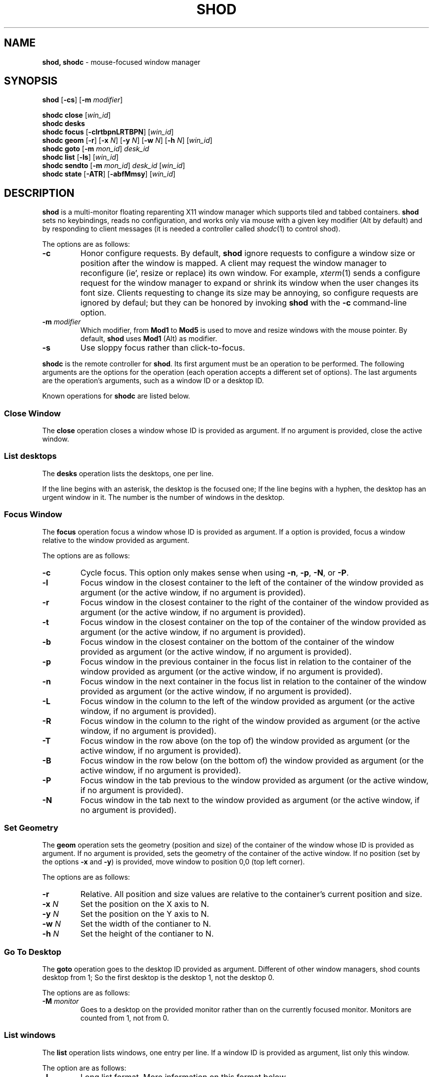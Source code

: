 .TH SHOD 1
.SH NAME
.B shod, shodc
\- mouse-focused window manager
.SH SYNOPSIS
.B shod
.RB [ \-cs ]
.RB [ \-m
.IR modifier ]
.PP
.B shodc close
.RI [ win_id ]
.br
.B shodc desks
.br
.B shodc focus
.RB [ \-clrtbpnLRTBPN ]
.RI [ win_id ]
.br
.B shodc geom
.RB [ \-r ]
.RB [ \-x
.IR N ]
.RB [ \-y
.IR N ]
.RB [ \-w
.IR N ]
.RB [ \-h
.IR N ]
.RI [ win_id ]
.br
.B shodc goto
.RB [ \-m
.IR mon_id ]
.I desk_id
.br
.B shodc list
.RB [ \-ls ]
.RI [ win_id ]
.br
.B shodc sendto
.RB [ \-m
.IR mon_id ]
.I desk_id
.RI [ win_id ]
.br
.B shodc state
.RB [ \-ATR ]
.RB [ \-abfMmsy ]
.RI [ win_id ]
.SH DESCRIPTION
.B shod
is a multi\-monitor floating reparenting X11 window manager which supports tiled and tabbed containers.
.B shod
sets no keybindings, reads no configuration,
and works only via mouse with a given key modifier (Alt by default)
and by responding to client messages
(it is needed
a controller called
.IR shodc (1)
to control shod).
.PP
The options are as follows:
.TP
.B \-c
Honor configure requests.
By default,
.B shod
ignore requests to configure a window size or position after the window is mapped.
A client may request the window manager to reconfigure (ie', resize or replace) its own window.
For example,
.IR xterm (1)
sends a configure request for the window manager to expand or shrink its window
when the user changes its font size.
Clients requesting to change its size may be annoying,
so configure requests are ignored by defaul;
but they can be honored by invoking
.B shod
with the
.B \-c
command-line option.
.TP
\fB\-m\fP \fImodifier\fP
Which modifier, from
.B Mod1
to
.B Mod5
is used to move and resize windows with the mouse pointer.
By default,
.B shod
uses
.B Mod1
(Alt) as modifier.
.TP
.B \-s
Use sloppy focus rather than click-to-focus.
.PP
.B shodc
is the remote controller for
.BR shod .
Its first argument must be an operation to be performed.
The following arguments are the options for the operation
(each operation accepts a different set of options).
The last arguments are the operation's arguments, such as a window ID or a desktop ID.
.PP
Known operations for
.B shodc
are listed below.
.SS Close Window
The
.B close
operation closes a window whose ID is provided as argument.
If no argument is provided, close the active window.
.SS List desktops
The
.B desks
operation lists the desktops, one per line.
.PP
If the line begins with an asterisk, the desktop is the focused one;
If the line begins with a hyphen, the desktop has an urgent window in it.
The number is the number of windows in the desktop.
.SS Focus Window
The
.B focus
operation focus a window whose ID is provided as argument.
If a option is provided, focus a window relative to the window provided as argument.
.PP
The options are as follows:
.TP
.B \-c
Cycle focus. This option only makes sense when using
.BR \-n ,
.BR \-p ,
.BR \-N ,
or
.BR \-P .
.TP
.B \-l
Focus window in the closest container to the left of the container of the window provided as argument
(or the active window, if no argument is provided).
.TP
.B \-r
Focus window in the closest container to the right of the container of the window provided as argument
(or the active window, if no argument is provided).
.TP
.B \-t
Focus window in the closest container on the top of the container of the window provided as argument
(or the active window, if no argument is provided).
.TP
.B \-b
Focus window in the closest container on the bottom of the container of the window provided as argument
(or the active window, if no argument is provided).
.TP
.B \-p
Focus window in the previous container in the focus list
in relation to the container of the window provided as argument
(or the active window, if no argument is provided).
.TP
.B \-n
Focus window in the next container in the focus list
in relation to the container of the window provided as argument
(or the active window, if no argument is provided).
.TP
.B \-L
Focus window in the column to the left of the window provided as argument
(or the active window, if no argument is provided).
.TP
.B \-R
Focus window in the column to the right of the window provided as argument
(or the active window, if no argument is provided).
.TP
.B \-T
Focus window in the row above (on the top of) the window provided as argument
(or the active window, if no argument is provided).
.TP
.B \-B
Focus window in the row below (on the bottom of) the window provided as argument
(or the active window, if no argument is provided).
.TP
.B \-P
Focus window in the tab previous to the window provided as argument
(or the active window, if no argument is provided).
.TP
.B \-N
Focus window in the tab next to the window provided as argument
(or the active window, if no argument is provided).
.SS Set Geometry
The
.B geom
operation sets the geometry (position and size) of the container of the window whose ID is provided as argument.
If no argument is provided, sets the geometry of the container of the active window.
If no position (set by the options
.B \-x
and
.BR \-y )
is provided, move window to position 0,0 (top left corner).
.PP
The options are as follows:
.TP
.B \-r
Relative.
All position and size values are relative to the container's current position and size.
.TP
.B \-x \fIN\fP
Set the position on the X axis to N.
.TP
.B \-y \fIN\fP
Set the position on the Y axis to N.
.TP
.B \-w \fIN\fP
Set the width of the contianer to N.
.TP
.B \-h \fIN\fP
Set the height of the contianer to N.
.SS Go To Desktop
The
.B goto
operation goes to the desktop ID provided as argument.
Different of other window managers, shod counts desktop from 1;
So the first desktop is the desktop 1, not the desktop 0.
.PP
The options are as follows:
.TP
.B \-M \fImonitor\fP
Goes to a desktop on the provided monitor rather than on the currently focused monitor.
Monitors are counted from 1, not from 0.
.SS List windows
The
.B list
operation
lists windows, one entry per line.
If a window ID is provided as argument, list only this window.
.PP
The option are as follows:
.TP
.B \-l
Long list format.
More information on this format below.
.TP
.B \-s
Sort by stacking order.
.PP
If the
.B \-l
option is given, the following information (delimited by tabs) is displayed for each window:
window state,
window desktop,
window geometry (size and position),
ID of the container window is on,
ID of the row window is on,
ID of the window,
name of the window.
.PP
The state consists of a sequence of eight characters,
each one meaning a state for the container.
If a character is \- the state is not set or does not apply to the window.
.IP \(bu 2
The first character is
.B d
to indicate that the window is a dialog.
.IP \(bu 2
The second character is
.B y
to indicate that the window's container is sticky.
.IP \(bu 2
The third character is
.B M
to indicate that the window's container is maximized.
.IP \(bu 2
The fourth character is
.B m
to indicate that the window's container is minimized.
.IP \(bu 2
The fifth character is
.B f
to indicate that the window's container is fullscreen.
.IP \(bu 2
The sixth character is
.B s
to indicate that the window's container is shaded.
.IP \(bu 2
The seventh character is
.B a
to indicate that the window's container is above others,
or
.B b
to indicate that the window's container is below others.
.IP \(bu 2
The eighth character is
.B u
to indicate that the window has the urgency hint set,
.B a
to indicate that the window demands attention,
or
.B U
to indicate that the window is both urgent and demands attention.
.IP \(bu 2
The ninth and last character is
.B a
to indicate that the window is active,
.B f
to indicate that the window is focused,
or
.B A
to indicate that the window is both active and focused.
.SS Send To Desktop
The
.B sendto
operation sends to the desktop ID provided as first argument
the container of the window whose ID provided as second argument.
If no window ID is provided, sends the container of the active window to that desktop.
Different of other window managers, shod counts desktop from 1;
So the first desktop is the desktop 1, not the desktop 0.
.PP
The options are as follows:
.TP
.B \-M \fImonitor\fP
Sends to a desktop on the provided monitor rather than on the currently focused monitor.
Monitors are counted from 1, not from 0.
.SS Set Container State
The
.B state
operation
sets the state of the container of the window whose ID is provided as argument.
If no argument is provided, sets the state of the container of the active window.
.PP
The options are as follows:
.TP
.B \-a
Set state above.
Raise container above others.
.TP
.B \-b
Set state below.
Lower container below others.
.TP
.B \-f
Set state fullscreen.
Make container fullscreen.
.TP
.B \-M
Set state maximized.
Maximize container
.TP
.B \-m
Set state minimized.
Minimize container.
.TP
.B \-s
Set state shaded.
The container is resized to fit its titlebars.
.TP
.B \-y
Set state sticky.
Stick container to the monitor.
.TP
.B \-A
Add (set) state.
Force state to be set.
.TP
.B \-T
Toggle state.
Set state if it is unset, or unset it if it is set.
.TP
.B \-R
Remove (unset) state.
Force state to be unset.
.SH DESKTOP
.PP
.B shod
maintains one virtual monitor for each physical monitor found by
.IR Xinerama (1).
One of the monitors is the focused one, where new windows go to when they are created.
Each monitor contains a different set of virtual desktops (or "desktop", for short).
One of the desktops of a monitor is the focused desktop for that monitor.
.PP
Each monitor has an area called container area, within containers are spawned and can be maximized.
The size and position of a monitor's container area can be changed by bars and the dock.
.PP
Most client windows are displayed in containers;
but some windows are special and are displayed in different ways.
.SS Containers
Containers are floating windows.
A container contains sub\-windows (called tiles) organized in columns, rows, and tabs;
each tile represents a client and can have dialog windows associated with it.
A new container is created in the focused desktop of the focused monitor;
this new container is placed in a empty area of the screen.
.PP
.B Container Structure.
A container has borders (four edge handles and four corner handles) around it; borders are always visible, except when the container is fullscreen.
Borders are used to move and resize containers; more information on that below.
A container has divisors between its columns, and between the rows within each column.
Divisors are used to resize the tiles by dragging them with the first mouse button.
A container has title bars above each row; title bars contains tabs, the left (stack) button and the right (close) button.
More information on those below.
.PP
.B Focus.
Keyboard input goes to the focused client of the focused container.
A container can be focused by clicking on it with the 1st mouse button;
the click is passed to the application, which can process it in a particular way.
The focused container is decorated with a visually distinct decoration (blue in the default theme);
while other containers have either the common decoration (gray in the default theme),
or have the urgent decoration (red in the default theme).
.PP
.B Stacking Order.
Containers are stacked one above the other in the virtual Z axis.
The position of the container in this Z axis can be changed by a operation called raising.
A container can be raised by clicking on it with the 1st mouse button.
The list of containers in this Z axis, from the one in the bottom to the topmost,
is called the stacking order.
The stacking order is organized in four layers:
the bottom layer (for containers below others);
the middle layer (for normal containers);
the upper layer (for containers above others); and
the fullscreen layer (for fullscreen containers, independent of also being below or above others).
When a container in is raised, it moves to the top of its layer.
.PP
.B Container States.
Each container can have one or more of the following states:
maximized (the container occupies the entire container area);
fullscreen (the container occupies the entire monitor and its borders are hidden);
minimized (the container is not shown on the monitor);
shaded (the container is resized to show only the title bars, the clients are hidden);
sticky (the container is stickied to the monitor and appears on the screen no matter which desktop is selected); and
above/below (the container is raised above or lowered below other containers).
.PP
.B Container Movement.
A non-fullscreen, non-maximized container can be moved by the following methods:
by dragging the container border with the mouse button 3;
by dragging a title bar with the mouse button 1; or
by pressing the modifier key and dragging any part of the container with the mouse button 1.
.PP
.B Container Resizing.
A non-fullscreen, non-maximized container can be resized by the following methods:
by dragging the container border with the mouse button 1; or
by pressing the modifier key and dragging any part of the container with the mouse button 3.
.PP
.B The Title\-Bar.
Each title\-bar has tabs, which display the title of its client.
Dragging a tab with the mouse button 1 moves the entire container.
Dragging a tab with the mouse button 3 dettaches the tab from the container.
A detached tab, while being dragged,
can be reattached in other container (or the same container) by dropping it on the title bar or on a divisor,
or can be made into a new container by dropping it elsewhere.
.PP
.B The Left Title\-Bar Button.
Each title bar has a left button.
Clicking on the left title\-bar button with the first mouse button restacks the column
by maximizing its row (and minimizing the other rows in the same column) or undoes this state.
Dragging the left title\-bar button with the third mouse button moves the row through the columns.
.PP
.B The Right Title\-Bar Button.
Each title bar has a right button.
Clicking on the right title-bar button with the first mouse button closes the focused client or its top dialog.
.SS Dialogs
Windows that are transient for another managed windows (called its leader) are mapped in the center of the leader.
.PP
Dialogs are small windows that communicates informate to the user and can prompt for a response.
.PP
.B shod
only changes the position and size of a dialog window when the size of its leader changes.
.SS Splash Screens
Windows of type
.B _NET_WM_WINDOW_TYPE_SPLASH
(called splash screens)
are mapped above all other windows and are stacked on the order they are spawned.
Splash screens cannot be manipulated.
Splash screens have no decoration around them.
.PP
Splash screens are transient windows that appear temporarily while an application is loading.
.PP
.B shod
centers the splash screens on the monitor.
.SS Menus
Windows of type
.BR _NET_WM_WINDOW_TYPE_MENU ,
.BR _NET_WM_WINDOW_TYPE_UTILITY ,
.BR _NET_WM_WINDOW_TYPE_TOOLBAR ,
or
.B MWM_TEAROFF_WINDOW
(called menu windows)
are windows that cannot be tiled or tabbed into a container and are tied to a leader window.
They are floating windows that always appear on top of their leader and are not listed on the list of clients.
.PP
Menu windows, often called torn off windows, are pinnable menus, utility windows and toolbar windows,
ie' toolbars and menus "torn off" from the main application.
.PP
The user can change the position of a menu window in the same way of changing the position of a container.
.SS Prompt
A window of type
.B _NET_WM_WINDOW_TYPE_PROMPT
(called prompt window)
is mapped on the top of the focused monitor.
This window will stay focused and mapped until be closed or a mouse
button is pressed outside that window.  This is an EWMH extension,
only used by
.IR xprompt (1).
.PP
.B shod
does not change the size of the prompt window.
However, shod changes its position.
.SS Desktop windows
Windows of type
.B _NET_WM_WINDOW_TYPE_DESKTOP
(called desktop windows)
are mapped bellow all other windows and are stacked on the order they are spawned.
Desktop windows cannot be manipulated.
Desktop windows have no decoration around them.
.PP
Desktop windows indicates a desktop feature.
That includes windows such as
.IR conky (1)
and windows that manage desktop icons.
.PP
.B shod
does not change the size nor the position of desktop windows.
.SS Notifications
Windows of type
.B _NET_WM_WINDOW_TYPE_NOTIFICATION
(called notifications)
are popped up on the top right corner, one above another.
Notification windows cannot be manipulated.
Notification windows have a decoration around them;
this decoration is the same as the borders of the active container
(or, for urgent notifications, the same as the borders of an urgent container).
.PP
An example of a notification window would be a bubble appearing with informative text such as
"Your laptop is running out of power" etc.
.PP
The screen corner where notification windows pop up can be changed with the
.B \-N
command-line option.
.PP
.B shod
can change the size and the position of notification windows.
.SS Bars
Windows of type
.B _NET_WM_WINDOW_TYPE_DOCK
(called, panels, bars, or external docks (to distinguish them from shod's internal dock))
are mapped on a side of a monitor.
Dock windows cannot be manipulated, have no decoration and do not receive input focus.
.PP
A bar window can change the size of a region of the monitor called container area.
The container area is the region of the monitor that a maximized container occupies.
The container area is also the region of the monitor inside which containers are spawned.
.PP
Example of bar are a taskbar (that shows which programs are currently running),
and a statusbar (that shows information about the system, such as memory usage and system time).
.PP
.B shod
does not change the size nor the position of bar windows.
.SS Dockapps
Windows that initiates in the WithdrawnState (called dockapps) are mapped inside the dock.
The dock is a panel or bar that appears on the edge of the first monitor.
Inside the dock, dockapps are organized by order of map request.
.PP
Dockapps, or docked applications are windows which appear to reside
inside an icon or a dock rather than a container.
.SH RESOURCES
.B shod
understands the following X resources.
Some of them (the resources that set colors) occur in triplets,
and all of them must be set for a consistent theme.
.TP
.B shod.borderWidth
The width of the borders and divisions.
.TP
.B shod.activeBackground, shod.activeTopShadowColor, shod.activeBottomShadowColor
The body color, light shadow color, and dark shadow color for the 3D
effect of the borders and title bars of active windows.
.TP
.B shod.dockBackground, shod.dockTopShadowColor, shod.dockBottomShadowColor
The body color, light shadow color, and dark shadow color for the 3D
effect of the dock.
.TP
.B shod.dockGravity
The placement of the dock described with up to two uppercase letters.
The first letter ("E", "N", "W" or "S") defines in which edge of the screen
(East, North, West or South) to allign the dock.
The optional second letter (also "E", "N", "W" or "S")
defines in which corner of that edge of the screen to allign the dock;
if no second letter is supplied, the dock is centered on that edge.
For example, for a value of "NE", a horizontal dock will be placed in the north edge of the screen,
alligned to the northeast corner.
For a value of "EN", a vertical dock will be placed in the east edge of the screen,
alligned to the northeast corner.
For a value of "E" (the default), a vertical dock wil be placed in the east edge of the screen,
alligned to its center.
.TP
.B shod.dockWidth
The width (for vertical docks) or height (for horizontal dock) of the dock in pixels.
Defaults to 64 (the size of most dockapps).
.TP
.B shod.inactiveBackground, shod.inactiveTopShadowColor, shod.inactiveBottomShadowColor
The body color, light shadow color, and dark shadow color for the 3D
effect of the borders and title bars of inactive windows.
.TP
.B shod.numOfDesktops
The number of desktops for each monitor.
The default is 10 desktops for each monitor.
.TP
.B shod.notifBackground, shod.notifTopShadowColor, shod.notifBottomShadowColor
The body color, light shadow color, and dark shadow color for the 3D
effect of the notification borders.
.TP
.B shod.notifGap
The gap in pixels between notifications.
.TP
.B shod.notifGravity
The placement of the dock in uppercase abbreviated points of the compass.
For example, a value of "N" will place notifications centered on the north edge of the screen.
A value of "E" will place notifications centered on the east edge of the screen.
A value of "NE" (the default) will place notifications on the northeast corner of the screen.
.TP
.B shod.promptBackground, shod.promptTopShadowColor, shod.promptBottomShadowColor
The body color, light shadow color, and dark shadow color for the 3D
effect of the prompt borders.
.TP
.B shod.shadowThickness
Thickness of the 3D shadow effect.
Must be less than the border width.
.TP
.B shod.snapProximity
The proximity of edges of a container in pixels for the snap attraction to occur when moving the container.
If set to zero, no snap attraction occurs.
The default is 8 pixels.
.TP
.B shod.font
The font of the text in the title bar.
.TP
.B shod.foreground
The color of the text in the title bar.
.TP
.B shod.titleWidth
The width of the title bar.
.TP
.B shod.urgentBackground, shod.urgentTopShadowColor, shod.urgentBottomShadowColor
The body color, light shadow color, and dark shadow color for the 3D
effect of the borders and title bars of urgent windows.
.SS Window-dependent resources
The resources below are named based on the class or the name of a window.
Therefore, those resources are client-specific.
Replace
.I CLASS
with the class of the window, and replace
.I NAME
with the name of the window.
.TP
\fBshod.class.\fICLASS\fB.type\fP
Define the type of a window whose class is equal to
.IR CLASS .
Possible types are
.B DESKTOP
(for desktop windows)
.B DOCKAPP
(for docked applications)
or
.B PROMPT
(for prompt windows).
.TP
\fBshod.class.\fICLASS\fB.dockpos\fP
Define the position in the dock of a docked application whose class is equal to
.IR CLASS .
Its value should be a number, starting from position 0.
.TP
\fBshod.name.\fICLASS\fB.type\fP
Define the type of a window whose name is equal to
.IR NAME .
Possible types are
.B DESKTOP
(for desktop windows)
.B DOCKAPP
(for docked applications)
or
.B PROMPT
(for prompt windows).
.TP
\fBshod.name.\fINAME\fB.dockpos\fP
Define the position in the dock of a docked application whose name is equal to
.IR NAME .
Its value should be a number, starting from position 0.
.SH ENVIRONMENT
The following environment variables affect the execution of
.B shod
.TP
.B DISPLAY
The display to start
.B shod
on.
.SH SEE ALSO
.IR X (1),
.IR xprompt (1),
.IR xnotify (1)
.SH BUGS
.IR XSizeHints (3)
are ignored.
Size hints make no sense in a tiled and tabbed window manager.
They only make sense when the size of a single container depends only on a single window,
and a single window dictates the size of a single container.
When the size of a container depends on the size of other windows (as in the tiled situation),
or when a set of windows must have the same size (as in a tabbed situation),
it makes no sense to constrain the size of a container based on the size hints of a single window,
because the relation from windows to containers is no more one-to-one.
.PP
Shaped client\-windows do not have shaped containers.
They are mapped inside a rectangular container.
.PP
The focus buttons and raise buttons settings, that were presented in earlier versions of shod, are removed in recent versions.
It is also not possible anymore to have a focus-follow-pointer focus behavior.
